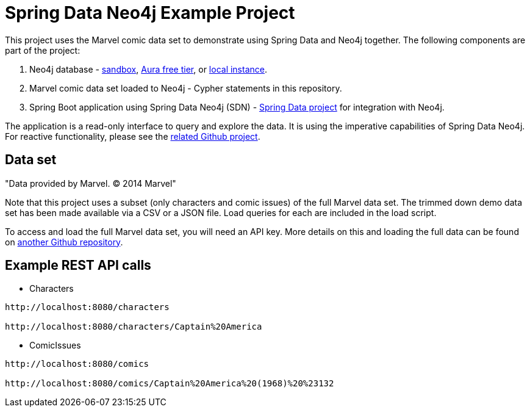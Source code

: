 = Spring Data Neo4j Example Project

This project uses the Marvel comic data set to demonstrate using Spring Data and Neo4j together.
The following components are part of the project:

1. Neo4j database - https://dev.neo4j.com/sandbox[sandbox^], https://dev.neo4j.com/aura[Aura free tier^], or https://dev.neo4j.com/desktop[local instance].
2. Marvel comic data set loaded to Neo4j - Cypher statements in this repository.
3. Spring Boot application using Spring Data Neo4j (SDN) - https://spring.io/projects/spring-data-neo4j[Spring Data project^] for integration with Neo4j.

The application is a read-only interface to query and explore the data.
It is using the imperative capabilities of Spring Data Neo4j. For reactive functionality, please see the https://github.com/JMHReif/sdnrx-marvel-basic[related Github project^].

== Data set

"Data provided by Marvel. © 2014 Marvel"

Note that this project uses a subset (only characters and comic issues) of the full Marvel data set.
The trimmed down demo data set has been made available via a CSV or a JSON file.
Load queries for each are included in the load script.

To access and load the full Marvel data set, you will need an API key.
More details on this and loading the full data can be found on https://github.com/JMHReif/graph-demo-datasets/tree/main/marvel-comics[another Github repository^].

== Example REST API calls

* Characters
[source,bash]
----
http://localhost:8080/characters

http://localhost:8080/characters/Captain%20America
----

* ComicIssues
[source,bash]
----
http://localhost:8080/comics

http://localhost:8080/comics/Captain%20America%20(1968)%20%23132
----
